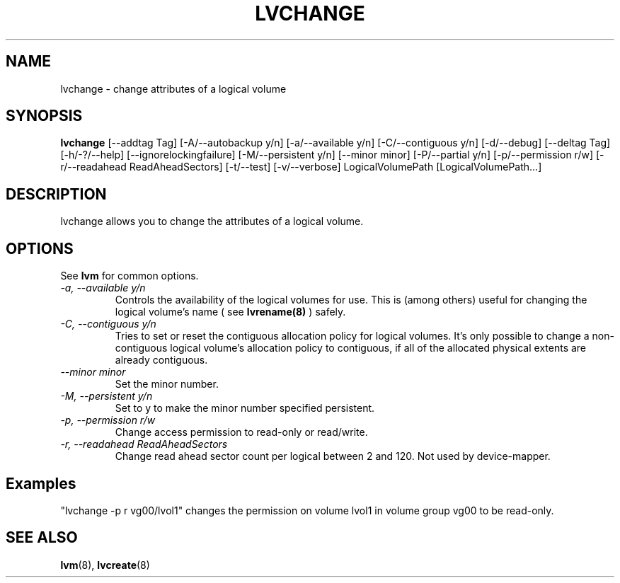 .TH LVCHANGE 8 "LVM TOOLS" "Sistina Software UK" \" -*- nroff -*-
.SH NAME
lvchange \- change attributes of a logical volume
.SH SYNOPSIS
.B lvchange
[\-\-addtag Tag]
[\-A/\-\-autobackup y/n] [\-a/\-\-available y/n]
[\-C/\-\-contiguous y/n] [\-d/\-\-debug] [\-\-deltag Tag]
[\-h/\-?/\-\-help]
[\-\-ignorelockingfailure]
[\-M/\-\-persistent y/n] [\-\-minor minor]
[\-P/\-\-partial y/n]
[\-p/\-\-permission r/w] [\-r/\-\-readahead ReadAheadSectors]
[\-t/\-\-test]
[\-v/\-\-verbose] LogicalVolumePath [LogicalVolumePath...]
.SH DESCRIPTION
lvchange allows you to change the attributes of a logical volume.
.SH OPTIONS
See \fBlvm\fP for common options.
.TP
.I \-a, \-\-available y/n
Controls the availability of the logical volumes for use.
This is (among others) useful for changing the logical volume's name
( see
.B lvrename(8)
) safely.
.TP
.I \-C, \-\-contiguous y/n
Tries to set or reset the contiguous allocation policy for
logical volumes. It's only possible to change a non-contiguous
logical volume's allocation policy to contiguous, if all of the
allocated physical extents are already contiguous.
.TP
.I \-\-minor minor
Set the minor number.
.TP
.I \-M, \-\-persistent y/n
Set to y to make the minor number specified persistent.
.TP
.I \-p, \-\-permission r/w
Change access permission to read-only or read/write.
.TP
.I \-r, \-\-readahead ReadAheadSectors
Change read ahead sector count per logical between 2 and 120.
Not used by device-mapper.
.SH Examples
"lvchange -p r vg00/lvol1" changes the permission on 
volume lvol1 in volume group vg00 to be read-only.

.SH SEE ALSO
.BR lvm (8), 
.BR lvcreate (8)
